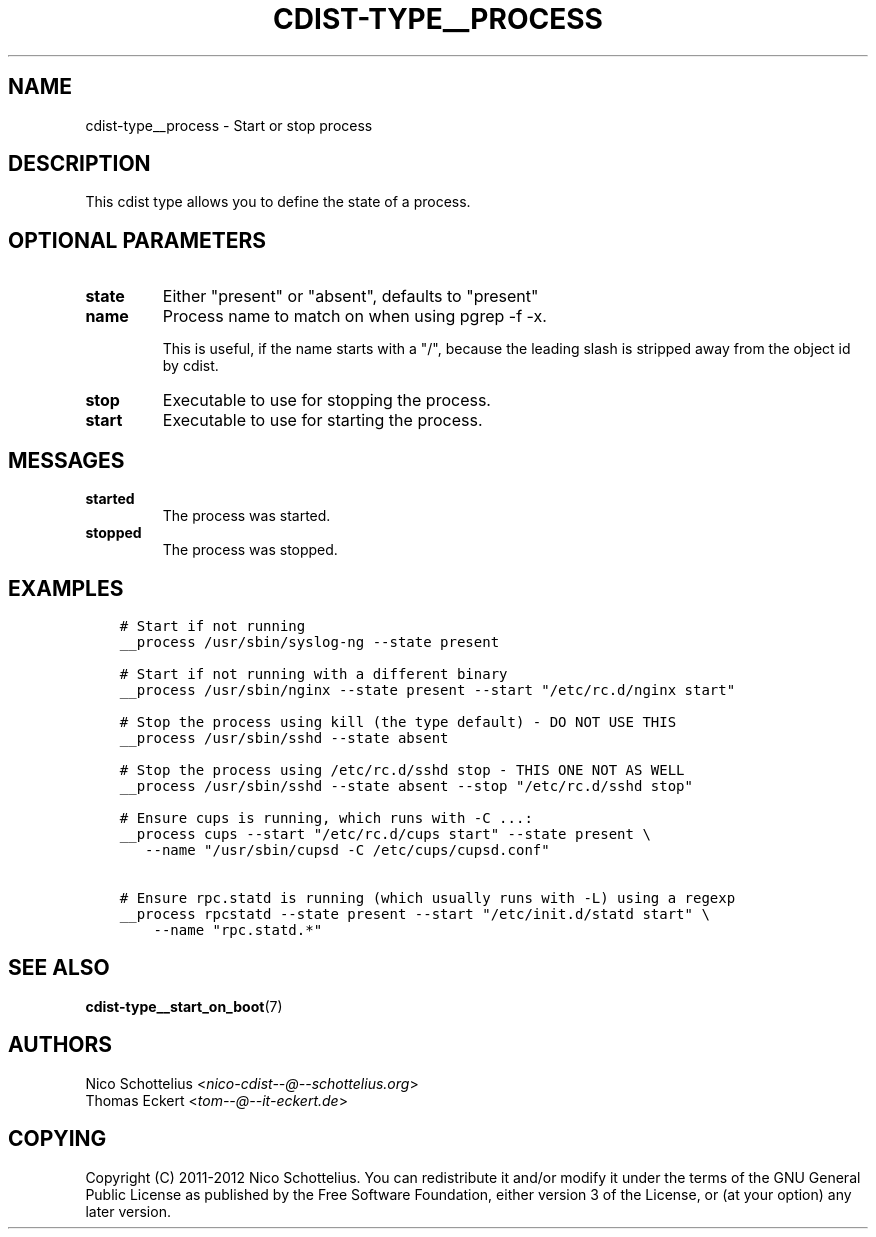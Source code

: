 .\" Man page generated from reStructuredText.
.
.TH "CDIST-TYPE__PROCESS" "7" "Apr 13, 2019" "4.10.11" "cdist"
.
.nr rst2man-indent-level 0
.
.de1 rstReportMargin
\\$1 \\n[an-margin]
level \\n[rst2man-indent-level]
level margin: \\n[rst2man-indent\\n[rst2man-indent-level]]
-
\\n[rst2man-indent0]
\\n[rst2man-indent1]
\\n[rst2man-indent2]
..
.de1 INDENT
.\" .rstReportMargin pre:
. RS \\$1
. nr rst2man-indent\\n[rst2man-indent-level] \\n[an-margin]
. nr rst2man-indent-level +1
.\" .rstReportMargin post:
..
.de UNINDENT
. RE
.\" indent \\n[an-margin]
.\" old: \\n[rst2man-indent\\n[rst2man-indent-level]]
.nr rst2man-indent-level -1
.\" new: \\n[rst2man-indent\\n[rst2man-indent-level]]
.in \\n[rst2man-indent\\n[rst2man-indent-level]]u
..
.SH NAME
.sp
cdist\-type__process \- Start or stop process
.SH DESCRIPTION
.sp
This cdist type allows you to define the state of a process.
.SH OPTIONAL PARAMETERS
.INDENT 0.0
.TP
.B state
Either "present" or "absent", defaults to "present"
.TP
.B name
Process name to match on when using pgrep \-f \-x.
.sp
This is useful, if the name starts with a "/",
because the leading slash is stripped away from
the object id by cdist.
.TP
.B stop
Executable to use for stopping the process.
.TP
.B start
Executable to use for starting the process.
.UNINDENT
.SH MESSAGES
.INDENT 0.0
.TP
.B started
The process was started.
.TP
.B stopped
The process was stopped.
.UNINDENT
.SH EXAMPLES
.INDENT 0.0
.INDENT 3.5
.sp
.nf
.ft C
# Start if not running
__process /usr/sbin/syslog\-ng \-\-state present

# Start if not running with a different binary
__process /usr/sbin/nginx \-\-state present \-\-start "/etc/rc.d/nginx start"

# Stop the process using kill (the type default) \- DO NOT USE THIS
__process /usr/sbin/sshd \-\-state absent

# Stop the process using /etc/rc.d/sshd stop \- THIS ONE NOT AS WELL
__process /usr/sbin/sshd \-\-state absent \-\-stop "/etc/rc.d/sshd stop"

# Ensure cups is running, which runs with \-C ...:
__process cups \-\-start "/etc/rc.d/cups start" \-\-state present \e
   \-\-name "/usr/sbin/cupsd \-C /etc/cups/cupsd.conf"

# Ensure rpc.statd is running (which usually runs with \-L) using a regexp
__process rpcstatd \-\-state present \-\-start "/etc/init.d/statd start" \e
    \-\-name "rpc.statd.*"
.ft P
.fi
.UNINDENT
.UNINDENT
.SH SEE ALSO
.sp
\fBcdist\-type__start_on_boot\fP(7)
.SH AUTHORS
.nf
Nico Schottelius <\fI\%nico\-cdist\-\-@\-\-schottelius.org\fP>
Thomas Eckert <\fI\%tom\-\-@\-\-it\-eckert.de\fP>
.fi
.sp
.SH COPYING
.sp
Copyright (C) 2011\-2012 Nico Schottelius. You can redistribute it
and/or modify it under the terms of the GNU General Public License as
published by the Free Software Foundation, either version 3 of the
License, or (at your option) any later version.
.\" Generated by docutils manpage writer.
.
